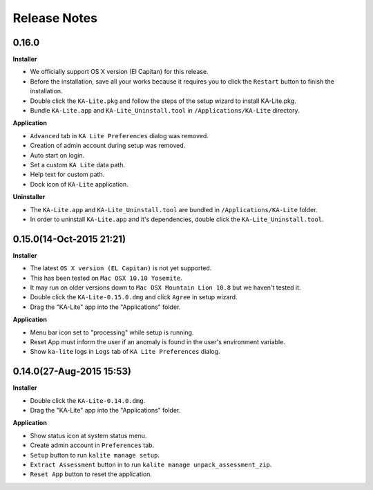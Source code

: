 Release Notes
=============

0.16.0
-------------------

**Installer**

* We officially support OS X version (El Capitan) for this release. 
* Before the installation, save all your works because it requires you to click the ``Restart`` button to finish the installation. 
* Double click the ``KA-Lite.pkg`` and follow the steps of the setup wizard to install KA-Lite.pkg. 
* Bundle ``KA-Lite.app`` and ``KA-Lite_Uninstall.tool`` in ``/Applications/KA-Lite`` directory.

**Application**

* ``Advanced`` tab in ``KA Lite Preferences`` dialog was removed. 
* Creation of admin account during setup was removed.
* Auto start on login.
* Set a custom ``KA Lite`` data path.
* Help text for custom path.
* Dock icon of ``KA-Lite`` application.

**Uninstaller**

* The ``KA-Lite.app`` and ``KA-Lite_Uninstall.tool`` are bundled in ``/Applications/KA-Lite`` folder. 
* In order to uninstall ``KA-Lite.app`` and it's dependencies, double click the ``KA-Lite_Uninstall.tool``.

0.15.0(14-Oct-2015 21:21)
-------------------------

**Installer**

* The latest ``OS X version (EL Capitan)`` is not yet supported.
* This has been tested on ``Mac OSX 10.10 Yosemite``.  
* It may run on older versions down to ``Mac OSX Mountain Lion 10.8`` but we haven't tested it.
* Double click the ``KA-Lite-0.15.0.dmg`` and click ``Agree`` in setup wizard.
* Drag the "KA-Lite" app into the "Applications" folder.

**Application**

* Menu bar icon set to "processing" while setup is running.
* Reset App must inform the user if an anomaly is found in the user's environment variable.
* Show ``ka-lite`` logs in ``Logs`` tab of ``KA Lite Preferences`` dialog.

0.14.0(27-Aug-2015 15:53)
-------------------------

**Installer**

* Double click the ``KA-Lite-0.14.0.dmg``.
* Drag the "KA-Lite" app into the "Applications" folder. 

**Application**

* Show status icon at system status menu.
* Create admin account in ``Preferences`` tab. 
* ``Setup`` button to run ``kalite manage setup``.
* ``Extract Assessment`` button in  to run ``kalite manage unpack_assessment_zip``.
* ``Reset App`` button to reset the application.

